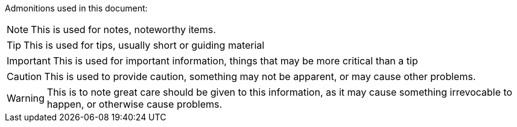 Admonitions used in this document:

NOTE: This is used for notes, noteworthy items.

TIP: This is used for tips, usually short or guiding material

IMPORTANT: This is used for important information, things that may be more critical than a tip

CAUTION: This is used to provide caution, something may not be apparent, or may cause other problems.

WARNING: This is to note great care should be given to this information, as it may cause something irrevocable to happen, or otherwise cause problems.


